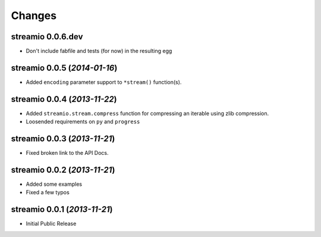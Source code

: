 Changes
-------


streamio 0.0.6.dev
..................

- Don't include fabfile and tests (for now) in the resulting egg


streamio 0.0.5 (*2014-01-16*)
.............................

- Added ``encoding`` parameter support to ``*stream()`` function(s).


streamio 0.0.4 (*2013-11-22*)
.............................

- Added ``streamio.stream.compress`` function for compressing an iterable using zlib compression.
- Loosended requirements on ``py`` and ``progress``


streamio 0.0.3 (*2013-11-21*)
.............................

- Fixed broken link to the API Docs.


streamio 0.0.2 (*2013-11-21*)
.............................

- Added some examples
- Fixed a few typos


streamio 0.0.1 (*2013-11-21*)
.............................

- Initial Public Release
